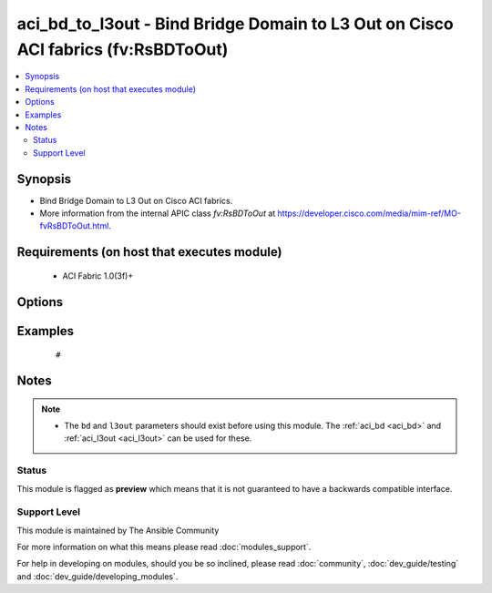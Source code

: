 .. _aci_bd_to_l3out:


aci_bd_to_l3out - Bind Bridge Domain to L3 Out on Cisco ACI fabrics (fv:RsBDToOut)
++++++++++++++++++++++++++++++++++++++++++++++++++++++++++++++++++++++++++++++++++

.. versionadded:: 2.4


.. contents::
   :local:
   :depth: 2


Synopsis
--------

* Bind Bridge Domain to L3 Out on Cisco ACI fabrics.
* More information from the internal APIC class *fv:RsBDToOut* at https://developer.cisco.com/media/mim-ref/MO-fvRsBDToOut.html.


Requirements (on host that executes module)
-------------------------------------------

  * ACI Fabric 1.0(3f)+


Options
-------

.. raw:: html

    <table border=1 cellpadding=4>

    <tr>
    <th class="head">parameter</th>
    <th class="head">required</th>
    <th class="head">default</th>
    <th class="head">choices</th>
    <th class="head">comments</th>
    </tr>

    <tr>
    <td>bd<br/><div style="font-size: small;"></div></td>
    <td>no</td>
    <td></td>
    <td></td>
    <td>
        <div>The name of the Bridge Domain.</div>
        </br><div style="font-size: small;">aliases: bd_name, bridge_domain</div>
    </td>
    </tr>

    <tr>
    <td>l3out<br/><div style="font-size: small;"></div></td>
    <td>no</td>
    <td></td>
    <td></td>
    <td>
        <div>The name of the l3out to associate with th Bridge Domain.</div>
    </td>
    </tr>

    <tr>
    <td>state<br/><div style="font-size: small;"></div></td>
    <td>no</td>
    <td>present</td>
    <td><ul><li>absent</li><li>present</li><li>query</li></ul></td>
    <td>
        <div>Use <code>present</code> or <code>absent</code> for adding or removing.</div>
        <div>Use <code>query</code> for listing an object or multiple objects.</div>
    </td>
    </tr>

    <tr>
    <td>tenant<br/><div style="font-size: small;"></div></td>
    <td>no</td>
    <td></td>
    <td></td>
    <td>
        <div>The name of the Tenant.</div>
        </br><div style="font-size: small;">aliases: tenant_name</div>
    </td>
    </tr>

    </table>
    </br>



Examples
--------

 ::

     # 


Notes
-----

.. note::
    - The ``bd`` and ``l3out`` parameters should exist before using this module. The :ref:`aci_bd <aci_bd>` and :ref:`aci_l3out <aci_l3out>` can be used for these.



Status
~~~~~~

This module is flagged as **preview** which means that it is not guaranteed to have a backwards compatible interface.


Support Level
~~~~~~~~~~~~~

This module is maintained by The Ansible Community

For more information on what this means please read :doc:`modules_support`.


For help in developing on modules, should you be so inclined, please read :doc:`community`, :doc:`dev_guide/testing` and :doc:`dev_guide/developing_modules`.
